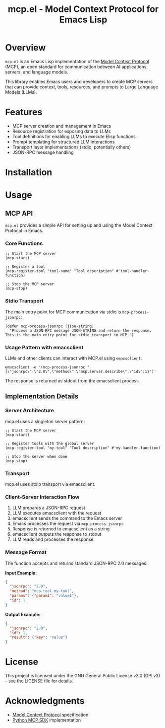 #+TITLE: mcp.el - Model Context Protocol for Emacs Lisp

[[https://github.com/laurynas-biveinis/mcp.el/actions/workflows/elisp-test.yml][https://github.com/laurynas-biveinis/mcp.el/actions/workflows/elisp-test.yml/badge.svg]]
[[https://github.com/laurynas-biveinis/mcp.el/actions/workflows/linter.yml][https://github.com/laurynas-biveinis/mcp.el/actions/workflows/linter.yml/badge.svg]]

* Overview

=mcp.el= is an Emacs Lisp implementation of the [[https://modelcontextprotocol.io/][Model Context Protocol]] (MCP), an open standard for communication between AI applications, servers, and language models.

This library enables Emacs users and developers to create MCP servers that can provide context, tools, resources, and prompts to Large Language Models (LLMs).

* Features

- MCP server creation and management in Emacs
- Resource registration for exposing data to LLMs
- Tool definitions for enabling LLMs to execute Elisp functions
- Prompt templating for structured LLM interactions
- Transport layer implementations (stdio, potentially others)
- JSON-RPC message handling

* Installation

* Usage

** MCP API

=mcp.el= provides a simple API for setting up and using the Model Context Protocol in Emacs.

*** Core Functions

#+begin_src elisp
;; Start the MCP server
(mcp-start)

;; Register a tool
(mcp-register-tool "tool-name" "Tool description" #'tool-handler-function)

;; Stop the MCP server
(mcp-stop)
#+end_src

*** Stdio Transport

The main entry point for MCP communication via stdio is =mcp-process-jsonrpc=:

#+begin_src elisp
(defun mcp-process-jsonrpc (json-string)
  "Process a JSON-RPC message JSON-STRING and return the response.
This is the main entry point for stdio transport in MCP.")
#+end_src

*** Usage Pattern with emacsclient

LLMs and other clients can interact with MCP.el using =emacsclient=:

#+begin_src shell
emacsclient -e '(mcp-process-jsonrpc "{\"jsonrpc\":\"2.0\",\"method\":\"mcp.server.describe\",\"id\":1}")'
#+end_src

The response is returned as stdout from the emacsclient process.

** Implementation Details

*** Server Architecture

mcp.el uses a singleton server pattern:

#+begin_src elisp
;; Start the MCP server
(mcp-start)

;; Register tools with the global server
(mcp-register-tool "my-tool" "Tool description" #'my-handler-function)

;; Stop the server when done
(mcp-stop)
#+end_src

*** Transport

mcp.el uses stdio transport via emacsclient.

*** Client-Server Interaction Flow

1. LLM prepares a JSON-RPC request
2. LLM executes emacsclient with the request
3. emacsclient sends the command to the Emacs server
4. Emacs processes the request via =mcp-process-jsonrpc=
5. Response is returned to emacsclient as a string
6. emacsclient outputs the response to stdout
7. LLM reads and processes the response

*** Message Format

The function accepts and returns standard JSON-RPC 2.0 messages:

*Input Example:*
#+begin_src json
{
  "jsonrpc": "2.0",
  "method": "mcp.tool.my-tool",
  "params": {"param1": "value1"},
  "id": 1
}
#+end_src

*Output Example:*
#+begin_src json
{
  "jsonrpc": "2.0",
  "id": 1,
  "result": {"key": "value"}
}
#+end_src

* License

This project is licensed under the GNU General Public License v3.0 (GPLv3) - see the LICENSE file for details.

* Acknowledgments

- [[https://modelcontextprotocol.io/][Model Context Protocol]] specification
- [[https://github.com/modelcontextprotocol/python-sdk][Python MCP SDK]] implementation
